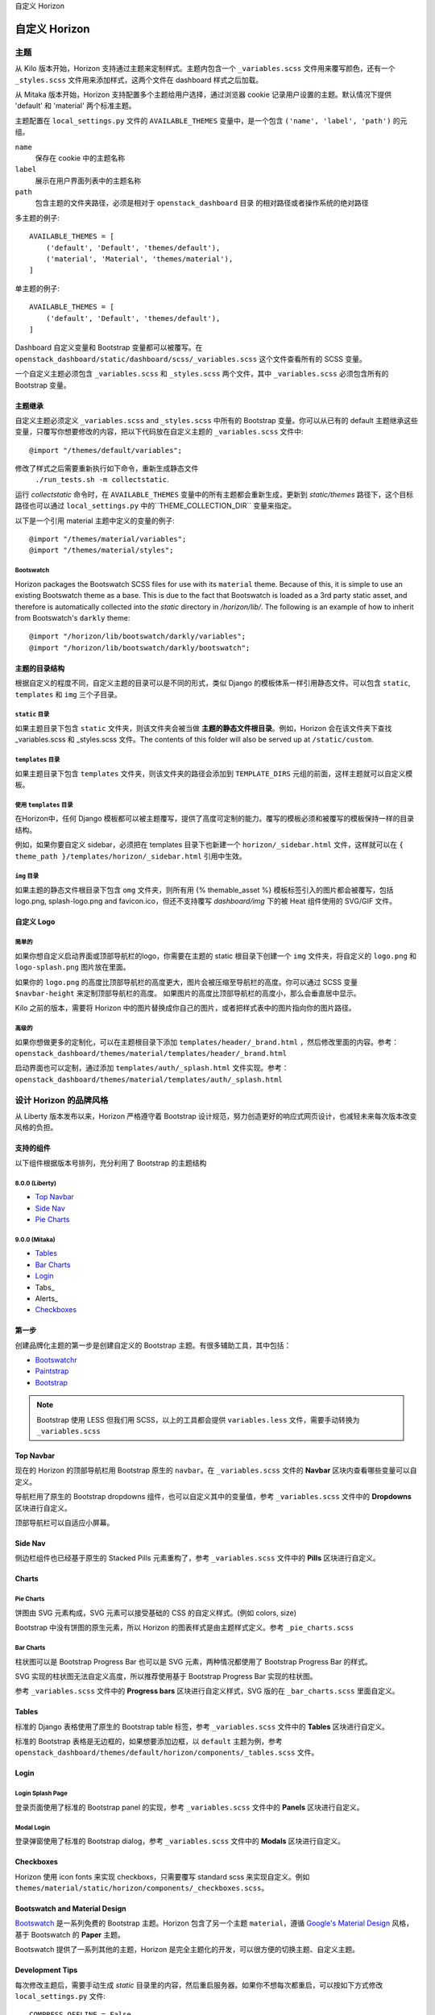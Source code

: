 自定义 Horizon




============
自定义 Horizon
============

主题
====

从 Kilo 版本开始，Horizon 支持通过主题来定制样式。主题内包含一个 ``_variables.scss`` 文件用来覆写颜色，还有一个 ``_styles.scss`` 文件用来添加样式，这两个文件在 dashboard 样式之后加载。

从 Mitaka 版本开始，Horizon 支持配置多个主题给用户选择，通过浏览器 cookie 记录用户设置的主题。默认情况下提供 'default' 和 'material' 两个标准主题。

主题配置在 ``local_settings.py`` 文件的 ``AVAILABLE_THEMES`` 变量中，是一个包含 ``('name', 'label', 'path')`` 的元组。

``name``
  保存在 cookie 中的主题名称

``label``
  展示在用户界面列表中的主题名称

``path``
  包含主题的文件夹路径，必须是相对于 ``openstack_dashboard`` 目录
  的相对路径或者操作系统的绝对路径

多主题的例子::

  AVAILABLE_THEMES = [
      ('default', 'Default', 'themes/default'),
      ('material', 'Material', 'themes/material'),
  ]

单主题的例子::

  AVAILABLE_THEMES = [
      ('default', 'Default', 'themes/default'),
  ]

Dashboard 自定义变量和 Bootstrap 变量都可以被覆写。在 ``openstack_dashboard/static/dashboard/scss/_variables.scss`` 这个文件查看所有的 SCSS 变量。

一个自定义主题必须包含 ``_variables.scss`` 和 ``_styles.scss`` 两个文件，其中 ``_variables.scss`` 必须包含所有的 Bootstrap 变量。


主题继承
------------

自定义主题必须定义 ``_variables.scss`` and ``_styles.scss`` 中所有的 Bootstrap 变量。你可以从已有的 default 主题继承这些变量，只覆写你想要修改的内容，把以下代码放在自定义主题的  ``_variables.scss`` 文件中::

   @import "/themes/default/variables";

修改了样式之后需要重新执行如下命令，重新生成静态文件
 ``./run_tests.sh -m collectstatic``.

运行  `collectstatic` 命令时，在 ``AVAILABLE_THEMES`` 变量中的所有主题都会重新生成，更新到 `static/themes` 路径下，这个目标路径也可以通过 ``local_settings.py`` 中的``THEME_COLLECTION_DIR`` 变量来指定。

以下是一个引用 material 主题中定义的变量的例子::

  @import "/themes/material/variables";
  @import "/themes/material/styles";

Bootswatch
~~~~~~~~~~

Horizon packages the Bootswatch SCSS files for use with its ``material`` theme.
Because of this, it is simple to use an existing Bootswatch theme as a base.
This is due to the fact that Bootswatch is loaded as a 3rd party static asset,
and therefore is automatically collected into the `static` directory in
`/horizon/lib/`.  The following is an example of how to inherit from Bootswatch's
``darkly`` theme::

  @import "/horizon/lib/bootswatch/darkly/variables";
  @import "/horizon/lib/bootswatch/darkly/bootswatch";


主题的目录结构
---------------------

根据自定义的程度不同，自定义主题的目录可以是不同的形式，类似 Django 的模板体系一样引用静态文件。可以包含 ``static``, ``templates`` 和 ``img`` 三个子目录。

``static`` 目录
~~~~~~~~~~

如果主题目录下包含 ``static`` 文件夹，则该文件夹会被当做 **主题的静态文件根目录**。例如，Horizon 会在该文件夹下查找 _variables.scss 和 _styles.scss 文件。The contents of this folder will also be served up at ``/static/custom``.

``templates`` 目录
~~~~~~~~~~~~~~

如果主题目录下包含 ``templates`` 文件夹，则该文件夹的路径会添加到 ``TEMPLATE_DIRS`` 元组的前面，这样主题就可以自定义模板。

使用 ``templates`` 目录
~~~~~~~~~~~~~~~~~~

在Horizon中，任何 Django 模板都可以被主题覆写，提供了高度可定制的能力。覆写的模板必须和被覆写的模板保持一样的目录结构。

例如，如果你要自定义 sidebar，必须把在 templates 目录下也新建一个 ``horizon/_sidebar.html`` 文件，这样就可以在 ``{ theme_path }/templates/horizon/_sidebar.html`` 引用中生效。

``img`` 目录
~~~~~~~~~

如果主题的静态文件根目录下包含 ``omg`` 文件夹，则所有用 {% themable_asset %} 模板标签引入的图片都会被覆写，包括 logo.png, splash-logo.png and favicon.ico，但还不支持覆写 `dashboard/img` 下的被 Heat 组件使用的 SVG/GIF 文件。

自定义 Logo
-----------------

简单的
~~~~~

如果你想自定义启动界面或顶部导航栏的logo，你需要在主题的 static 根目录下创建一个 ``img`` 文件夹，将自定义的 ``logo.png`` 和 ``logo-splash.png`` 图片放在里面。

如果你的 ``logo.png`` 的高度比顶部导航栏的高度更大，图片会被压缩至导航栏的高度。你可以通过 SCSS 变量 ``$navbar-height`` 来定制顶部导航栏的高度。 如果图片的高度比顶部导航栏的高度小，那么会垂直居中显示。

Kilo 之前的版本，需要将 Horizon 中的图片替换成你自己的图片，或者把样式表中的图片指向你的图片路径。

高级的
~~~~~

如果你想做更多的定制化，可以在主题根目录下添加 ``templates/header/_brand.html`` ，然后修改里面的内容。参考：
``openstack_dashboard/themes/material/templates/header/_brand.html``

启动界面也可以定制，通过添加 ``templates/auth/_splash.html`` 文件实现。参考：
``openstack_dashboard/themes/material/templates/auth/_splash.html``


设计 Horizon 的品牌风格
===================

从 Liberty 版本发布以来，Horizon 严格遵守着 Bootstrap 设计规范，努力创造更好的响应式网页设计，也减轻未来每次版本改变风格的负担。

支持的组件
---------------

以下组件根据版本号排列，充分利用了 Bootstrap 的主题结构

8.0.0 (Liberty)
~~~~~~~~~~~~~~~

* `Top Navbar`_
* `Side Nav`_
* `Pie Charts`_

9.0.0 (Mitaka)
~~~~~~~~~~~~~~

* Tables_
* `Bar Charts`_
* Login_
* Tabs_
* Alerts_
* Checkboxes_

第一步
---------

创建品牌化主题的第一步是创建自定义的 Bootstrap 主题。有很多辅助工具，其中包括：

- `Bootswatchr`_
- `Paintstrap`_
- `Bootstrap`_

.. note::

    Bootstrap 使用 LESS 但我们用 SCSS，以上的工具都会提供 
    ``variables.less`` 文件，需要手动转换为  ``_variables.scss`` 

Top Navbar
---------------

现在的 Horizon 的顶部导航栏用 Bootstrap 原生的 ``navbar``。在   ``_variables.scss`` 文件的 **Navbar** 区块内查看哪些变量可以自定义。

导航栏用了原生的 Bootstrap dropdowns 组件，也可以自定义其中的变量值，参考  ``_variables.scss`` 文件中的 **Dropdowns** 区块进行自定义。

顶部导航栏可以自适应小屏幕。

Side Nav
---------

侧边栏组件也已经基于原生的 Stacked Pills 元素重构了，参考 ``_variables.scss`` 文件中的 **Pills** 区块进行自定义。

Charts
------

Pie Charts
~~~~

饼图由 SVG 元素构成，SVG 元素可以接受基础的 CSS 的自定义样式。(例如 colors, size)

Bootstrap 中没有饼图的原生元素，所以 Horizon 的图表样式是由主题样式定义。参考  ``_pie_charts.scss``

.. _Bar Charts:

Bar Charts
~~~~~

柱状图可以是 Bootstrap Progress Bar 也可以是 SVG 元素，两种情况都使用了 Bootstrap Progress Bar 的样式。

SVG 实现的柱状图无法自定义高度，所以推荐使用基于 Bootstrap Progress Bar 实现的柱状图。

参考 ``_variables.scss`` 文件中的 **Progress bars** 区块进行自定义样式，SVG 版的在  ``_bar_charts.scss`` 里面自定义。

Tables
------


标准的 Django 表格使用了原生的 Bootstrap table 标签，参考 ``_variables.scss`` 文件中的 **Tables** 区块进行自定义。

标准的 Bootstrap 表格是无边框的，如果想要添加边框，以 ``default`` 主题为例，参考 ``openstack_dashboard/themes/default/horizon/components/_tables.scss`` 文件。

.. _Login:

Login
-------

Login Splash Page
~~~~~~~~~~~~~~~

登录页面使用了标准的 Bootstrap panel 的实现，参考 ``_variables.scss`` 文件中的 **Panels** 区块进行自定义。

Modal Login
~~~~~~~~~~

登录弹窗使用了标准的 Bootstrap dialog，参考 ``_variables.scss`` 文件中的 **Modals** 区块进行自定义。

Checkboxes
----------------

Horizon 使用 icon fonts 来实现 checkboxs，只需要覆写  standard scss 来实现自定义。例如 ``themes/material/static/horizon/components/_checkboxes.scss``。

Bootswatch and Material Design
-------------------------------------------

`Bootswatch`_ 是一系列免费的 Bootstrap 主题。Horizon 包含了另一个主题 ``material``，遵循 `Google's Material Design`_ 风格，基于 Bootswatch 的 **Paper** 主题。

Bootswatch 提供了一系列其他的主题，Horizon 是完全主题化的开发，可以很方便的切换主题、自定义主题。

Development Tips
------------------------

每次修改主题后，需要手动生成 `static` 目录里的内容，然后重启服务器。如果你不想每次都重启，可以按如下方式修改 ``local_settings.py`` 文件::

  COMPRESS_OFFLINE = False
  COMPRESS_ENABLED = False

修改站点标题
==========

在 ``local_settings.py`` 文件添加  ``SITE_BRANDING`` 变量来自定义站点标题。

修改首页链接
==========

在 ``local_settings.py`` 文件添加  ``SITE_BRANDING_LINK`` 变量来自定义站点首页链接。

自定义页脚
=========

在主题目录下的 template 文件夹添加 ``_footer.html`` 以自定义全局页脚，添加 ``_login_footer.html`` 以自定义登录页页脚。

修改 Dashboards 和 Panels
=====================

你可以指定一个自定义的 python 模块作为 dashboard 或 panel，常见的站点定制需求如下：

* 从 dashboard 注册或注销 panels
* 修改 dashboard 和 panel 的名称
* 对 panel 进行重新排序


默认加载的 panel 在 openstack_dashboard/enabled/ 目录下，根据文件名顺序排序加载。文件名以 .example 后缀结尾的文件是一些示例。开发者和维护者最好也按照这种方式来组织，请不要胡乱覆写文件和打补丁。

.. _horizon-customization-module:

Horizon customization module (overrides)
========================================

Horizon has a global overrides mechanism available to perform customizations that are not
yet customizable via configuration settings.  This file can perform monkey patching and
other forms of customization which are not possible via the enabled folder's customization
method.

This method of customization is meant to be available for deployers of Horizon, and use of
this should be avoided by Horizon plugins at all cost.  Plugins needing this level of
monkey patching and flexibility should instead look for changing their __init__.py file
and performing customizations through other means.

To specify the python module containing your modifications, add the key
``customization_module`` to your ``HORIZON_CONFIG`` dictionary in
``local_settings.py``. The value should be a string containing the path to your
module in dotted python path notation. Example::

    HORIZON_CONFIG = {
        "customization_module": "my_project.overrides"
    }

You can do essentially anything you like in the customization module. For
example, you could change the name of a panel::

    from django.utils.translation import ugettext_lazy as _

    import horizon

    # Rename "User Settings" to "User Options"
    settings = horizon.get_dashboard("settings")
    user_panel = settings.get_panel("user")
    user_panel.name = _("User Options")

Or get the instances panel::

    projects_dashboard = horizon.get_dashboard("project")
    instances_panel = projects_dashboard.get_panel("instances")

Or just remove it entirely::

    projects_dashboard.unregister(instances_panel.__class__)

You cannot unregister a ``default_panel``. If you wish to remove a
``default_panel``, you need to make a different panel in the dashboard as a
``default_panel`` and then unregister the former. For example, if you wished
to remove the ``overview_panel`` from the ``Project`` dashboard, you could do
the following::

    project = horizon.get_dashboard('project')
    project.default_panel = "instances"
    overview = project.get_panel('overview')
    project.unregister(overview.__class__)

You can also override existing methods with your own versions::

    # Disable Floating IPs
    from openstack_dashboard.dashboards.project.access_and_security import tabs
    from openstack_dashboard.dashboards.project.instances import tables

    NO = lambda *x: False

    tabs.FloatingIPsTab.allowed = NO
    tables.AssociateIP.allowed = NO
    tables.SimpleAssociateIP.allowed = NO
    tables.SimpleDisassociateIP.allowed = NO

You could also customize what columns are displayed in an existing
table, by redefining the ``columns`` attribute of its ``Meta``
class. This can be achieved in 3 steps:

#. Extend the table that you wish to modify
#. Redefine the ``columns`` attribute under the ``Meta`` class for this
   new table
#. Modify the ``table_class`` attribute for the related view so that it
   points to the new table


For example, if you wished to remove the Admin State column from the
:class:`~openstack_dashboard.dashboards.admin.networks.tables.NetworksTable`,
you could do the following::

    from openstack_dashboard.dashboards.project.networks import tables
    from openstack_dashboard.dashboards.project.networks import views

    class MyNetworksTable(tables.NetworksTable):

        class Meta(tables.NetworksTable.Meta):
            columns = ('name', 'subnets', 'shared', 'status')

    views.IndexView.table_class = MyNetworksTable

If you want to add a column you can override the parent table in a
similar way, add the new column definition and then use the ``Meta``
``columns`` attribute to control the column order as needed.

.. NOTE::

    ``my_project.overrides`` needs to be importable by the python process running
    Horizon.
    If your module is not installed as a system-wide python package,
    you can either make it installable (e.g., with a setup.py)
    or you can adjust the python path used by your WSGI server to include its location.

    Probably the easiest way is to add a ``python-path`` argument to
    the ``WSGIDaemonProcess`` line in Apache's Horizon config.

    Assuming your ``my_project`` module lives in ``/opt/python/my_project``,
    you'd make it look like the following::

        WSGIDaemonProcess [... existing options ...] python-path=/opt/python


Customize the project and user table columns
============================================


Keystone V3 has a place to store extra information regarding project and user.
Using the override mechanism described in :ref:`horizon-customization-module`,
Horizon is able to show these extra information as a custom column.
For example, if a user in Keystone has an attribute ``phone_num``, you could
define new column::

    from django.utils.translation import ugettext_lazy as _

    from horizon import forms
    from horizon import tables

    from openstack_dashboard.dashboards.identity.users import tables as user_tables
    from openstack_dashboard.dashboards.identity.users import views

    class MyUsersTable(user_tables.UsersTable):
        phone_num = tables.Column('phone_num',
                                  verbose_name=_('Phone Number'),
                                  form_field=forms.CharField(),)

        class Meta(user_tables.UsersTable.Meta):
            columns = ('name', 'description', 'phone_num')

    views.IndexView.table_class = MyUsersTable


Icons
=====

Horizon 使用 Font Awesome 的字体图标。参阅 `Font Awesome`_。
使用 icon 属性给表格添加 Action。例如:
Horizon uses font icons from Font Awesome.  Please see `Font Awesome`_ for
instructions on how to use icons in the code.

    class CreateSnapshot(tables.LinkAction):
        name = "snapshot"
        verbose_name = _("Create Snapshot")
        icon = "camera"

另外，全站的默认按钮样式修改，可以在 ``local_settings.py`` 文件中的 ``ACTION_CSS_CLASSES`` 中添加 class 类。


自定义样式
========

Horizon 可以自定义 dashboard 的样式，基础模板 ``openstack_dashboard/templates/base.html`` 中定义的 block 都可以被覆写。

创建一个 dashboard 的 templates 文件夹，从 Horizon 的基础模板继承，例如 ``openstack_dashboard/dashboards/my_custom_dashboard/templates/my_custom_dashboard/base.html``，然后就可以重新定义这个基础模板中的 block css。（别忘了引入 ``_stylesheets.html``，它包含了 Horizon 的所有默认样式 ）::

    {% extends 'base.html' %}

    {% block css %}
      {% include "_stylesheets.html" %}

      {% load compress %}
      {% compress css %}
      <link href='{{ STATIC_URL }}my_custom_dashboard/scss/my_custom_dashboard.scss' type='text/scss' media='screen' rel='stylesheet' />
      {% endcompress %}
    {% endblock %}


自定义的样式文件放在 dashboard 的 ``static`` 目录下 ``openstack_dashboard/dashboards/my_custom_dashboard/static/my_custom_dashboard/scss/my_custom_dashboard.scss``.

所有的 template 都必须继承自 dashboard 的基础模板::

    {% extends 'my_custom_dashboard/base.html' %}
    ...


自定义 Javascript
================

页面所有的 js 文件都在 ``openstack_dashboard/templates/horizon/_scripts.html`` 模板中引入，这个模板在 base 模板的 ``block js`` 中被引用。


在你的 dashboard 中创建一个 ``openstack_dashboard/dashboards/my_custom_dashboard/
templates/my_custom_dashboard/_scripts.html`` 模板，继承自 ``horizon/_scripts.html``，在这个模板中覆写 ``block custom_js_files``，添加你自己的 javascript 文件::

    {% extends 'horizon/_scripts.html' %}

    {% block custom_js_files %}
        <script src='{{ STATIC_URL }}my_custom_dashboard/js/my_custom_js.js' type='text/javascript' charset='utf-8'></script>
    {% endblock %}


在你自己的 dashboard 的基础模板 ``openstack_dashboard/dashboards/my_custom_dashboard/templates/my_custom_dashboard/base.html`` 中覆写 ``block js``，包含你自己的 ``_scripts.html``::

    {% block js %}
        {% include "my_custom_dashboard/_scripts.html" %}
    {% endblock %}

输出结果是一个包含了 Horizon 和 dashboard 自定义脚本的压缩文件。

另外，有些分析采集脚本需要在 <head> 中加载，这种情况可以在 ``horizon/_custom_head_js.html`` 添加。像上文提到的 ``_scripts.html`` 做法一样，直接添加链接::

    <script src='{{ STATIC_URL }}/my_custom_dashboard/js/my_marketing_js.js' type='text/javascript' charset='utf-8'></script>

也可以把脚本直接拷贝到模板里面::

  <script type="text/javascript">
  //some javascript
  </script>


自定义 Meta 属性
===========================

把你自定义的 Meta 添加到 ``horizon/_custom_meta.html`` 文件中，此文件的内容将会被插入到页面的 <head> 里。


..  _Bootswatch: http://bootswatch.com
..  _Bootswatchr: http://bootswatchr.com/create#!
..  _Paintstrap: http://paintstrap.com
..  _Bootstrap: http://getbootstrap.com/customize/
..  _Google's Material Design: https://www.google.com/design/spec/material-design/introduction.html
..  _Font Awesome: https://fortawesome.github.io/Font-Awesome/
